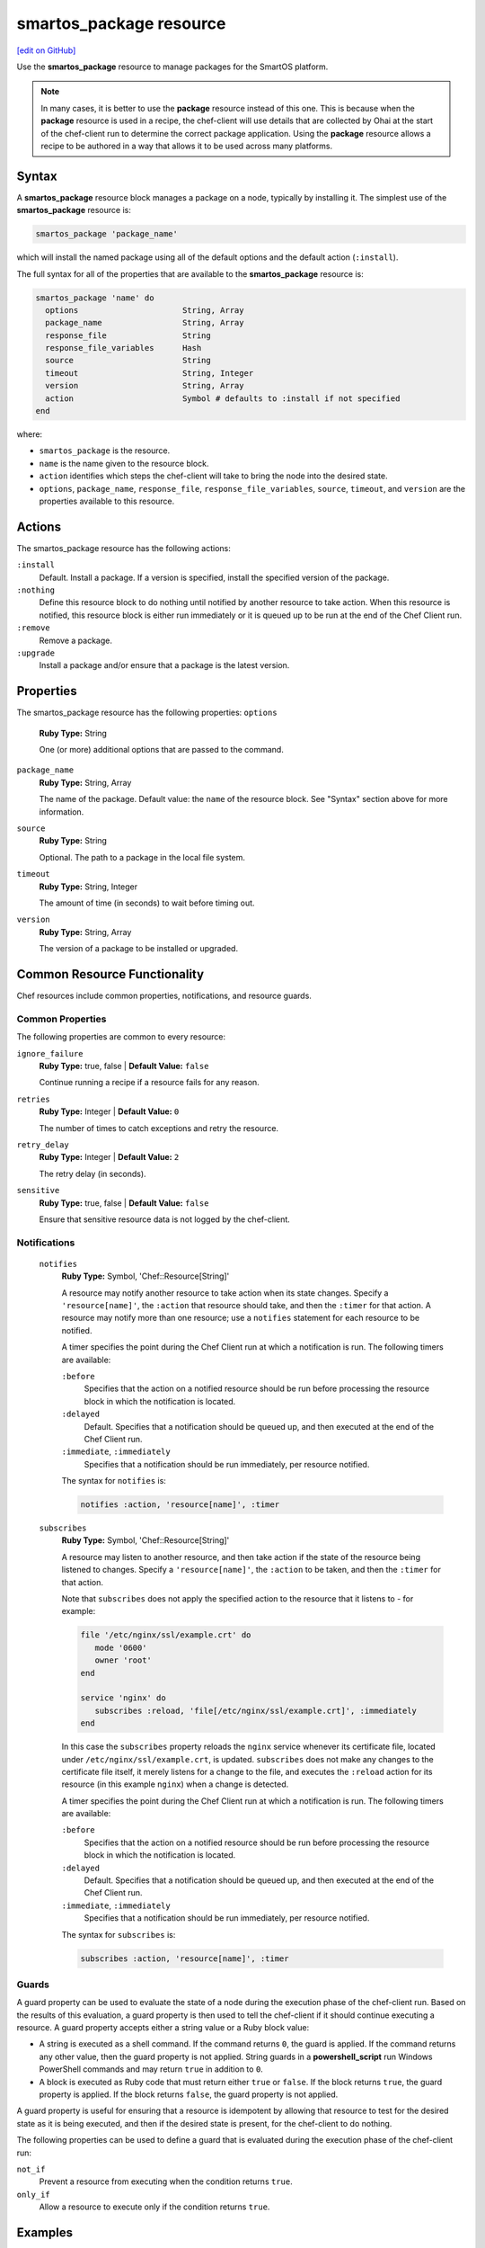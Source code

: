=====================================================
smartos_package resource
=====================================================
`[edit on GitHub] <https://github.com/chef/chef-web-docs/blob/master/chef_master/source/resource_smartos_package.rst>`__

.. tag resource_package_smartos

Use the **smartos_package** resource to manage packages for the SmartOS platform.

.. end_tag

.. note:: .. tag notes_resource_based_on_package

          In many cases, it is better to use the **package** resource instead of this one. This is because when the **package** resource is used in a recipe, the chef-client will use details that are collected by Ohai at the start of the chef-client run to determine the correct package application. Using the **package** resource allows a recipe to be authored in a way that allows it to be used across many platforms.

          .. end_tag

Syntax
=====================================================
A **smartos_package** resource block manages a package on a node, typically by installing it. The simplest use of the **smartos_package** resource is:

.. code-block:: ruby

   smartos_package 'package_name'

which will install the named package using all of the default options and the default action (``:install``).

The full syntax for all of the properties that are available to the **smartos_package** resource is:

.. code-block:: ruby

  smartos_package 'name' do
    options                      String, Array
    package_name                 String, Array
    response_file                String
    response_file_variables      Hash
    source                       String
    timeout                      String, Integer
    version                      String, Array
    action                       Symbol # defaults to :install if not specified
  end

where:

* ``smartos_package`` is the resource.
* ``name`` is the name given to the resource block.
* ``action`` identifies which steps the chef-client will take to bring the node into the desired state.
* ``options``, ``package_name``, ``response_file``, ``response_file_variables``, ``source``, ``timeout``, and ``version`` are the properties available to this resource.

Actions
=====================================================

The smartos_package resource has the following actions:

``:install``
   Default. Install a package. If a version is specified, install the specified version of the package.

``:nothing``
   .. tag resources_common_actions_nothing

   Define this resource block to do nothing until notified by another resource to take action. When this resource is notified, this resource block is either run immediately or it is queued up to be run at the end of the Chef Client run.

   .. end_tag

``:remove``
   Remove a package.

``:upgrade``
   Install a package and/or ensure that a package is the latest version.

Properties
=====================================================

The smartos_package resource has the following properties:
``options``
   **Ruby Type:** String

   One (or more) additional options that are passed to the command.

``package_name``
   **Ruby Type:** String, Array

   The name of the package. Default value: the ``name`` of the resource block. See "Syntax" section above for more information.

``source``
   **Ruby Type:** String

   Optional. The path to a package in the local file system.

``timeout``
   **Ruby Type:** String, Integer

   The amount of time (in seconds) to wait before timing out.

``version``
   **Ruby Type:** String, Array

   The version of a package to be installed or upgraded.

Common Resource Functionality
=====================================================

Chef resources include common properties, notifications, and resource guards.

Common Properties
-----------------------------------------------------

.. tag resources_common_properties

The following properties are common to every resource:

``ignore_failure``
   **Ruby Type:** true, false | **Default Value:** ``false``

   Continue running a recipe if a resource fails for any reason.

``retries``
   **Ruby Type:** Integer | **Default Value:** ``0``

   The number of times to catch exceptions and retry the resource.

``retry_delay``
   **Ruby Type:** Integer | **Default Value:** ``2``

   The retry delay (in seconds).

``sensitive``
   **Ruby Type:** true, false | **Default Value:** ``false``

   Ensure that sensitive resource data is not logged by the chef-client.

.. end_tag

Notifications
-----------------------------------------------------

 ``notifies``
    **Ruby Type:** Symbol, 'Chef::Resource[String]'

    .. tag resources_common_notification_notifies

    A resource may notify another resource to take action when its state changes. Specify a ``'resource[name]'``, the ``:action`` that resource should take, and then the ``:timer`` for that action. A resource may notify more than one resource; use a ``notifies`` statement for each resource to be notified.

    .. end_tag

    .. tag resources_common_notification_timers

    A timer specifies the point during the Chef Client run at which a notification is run. The following timers are available:

    ``:before``
       Specifies that the action on a notified resource should be run before processing the resource block in which the notification is located.

    ``:delayed``
       Default. Specifies that a notification should be queued up, and then executed at the end of the Chef Client run.

    ``:immediate``, ``:immediately``
       Specifies that a notification should be run immediately, per resource notified.

    .. end_tag

    .. tag resources_common_notification_notifies_syntax

    The syntax for ``notifies`` is:

    .. code-block:: ruby

       notifies :action, 'resource[name]', :timer

    .. end_tag

 ``subscribes``
    **Ruby Type:** Symbol, 'Chef::Resource[String]'

    .. tag resources_common_notification_subscribes

    A resource may listen to another resource, and then take action if the state of the resource being listened to changes. Specify a ``'resource[name]'``, the ``:action`` to be taken, and then the ``:timer`` for that action.

    Note that ``subscribes`` does not apply the specified action to the resource that it listens to - for example:

    .. code-block:: ruby

      file '/etc/nginx/ssl/example.crt' do
         mode '0600'
         owner 'root'
      end

      service 'nginx' do
         subscribes :reload, 'file[/etc/nginx/ssl/example.crt]', :immediately
      end

    In this case the ``subscribes`` property reloads the ``nginx`` service whenever its certificate file, located under ``/etc/nginx/ssl/example.crt``, is updated. ``subscribes`` does not make any changes to the certificate file itself, it merely listens for a change to the file, and executes the ``:reload`` action for its resource (in this example ``nginx``) when a change is detected.

    .. end_tag

    .. tag resources_common_notification_timers

    A timer specifies the point during the Chef Client run at which a notification is run. The following timers are available:

    ``:before``
       Specifies that the action on a notified resource should be run before processing the resource block in which the notification is located.

    ``:delayed``
       Default. Specifies that a notification should be queued up, and then executed at the end of the Chef Client run.

    ``:immediate``, ``:immediately``
       Specifies that a notification should be run immediately, per resource notified.

    .. end_tag

    .. tag resources_common_notification_subscribes_syntax

    The syntax for ``subscribes`` is:

    .. code-block:: ruby

       subscribes :action, 'resource[name]', :timer

    .. end_tag

Guards
-----------------------------------------------------

.. tag resources_common_guards

A guard property can be used to evaluate the state of a node during the execution phase of the chef-client run. Based on the results of this evaluation, a guard property is then used to tell the chef-client if it should continue executing a resource. A guard property accepts either a string value or a Ruby block value:

* A string is executed as a shell command. If the command returns ``0``, the guard is applied. If the command returns any other value, then the guard property is not applied. String guards in a **powershell_script** run Windows PowerShell commands and may return ``true`` in addition to ``0``.
* A block is executed as Ruby code that must return either ``true`` or ``false``. If the block returns ``true``, the guard property is applied. If the block returns ``false``, the guard property is not applied.

A guard property is useful for ensuring that a resource is idempotent by allowing that resource to test for the desired state as it is being executed, and then if the desired state is present, for the chef-client to do nothing.

.. end_tag
.. tag resources_common_guards_properties

The following properties can be used to define a guard that is evaluated during the execution phase of the chef-client run:

``not_if``
   Prevent a resource from executing when the condition returns ``true``.

``only_if``
   Allow a resource to execute only if the condition returns ``true``.

.. end_tag

Examples
=====================================================
The following examples demonstrate various approaches for using resources in recipes. If you want to see examples of how Chef uses resources in recipes, take a closer look at the cookbooks that Chef authors and maintains: https://github.com/chef-cookbooks.

**Install a package**

.. tag resource_smartos_package_install

.. To install a package:

.. code-block:: ruby

   smartos_package 'name of package' do
     action :install
   end

.. end_tag
